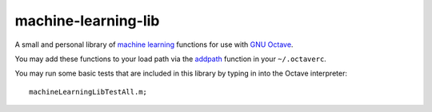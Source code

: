 machine-learning-lib
====================

A small and personal library of `machine learning
<http://www.ml-class.org>`_ functions for use with `GNU Octave
<http://www.gnu.org/software/octave/>`_.

You may add these functions to your load path via the `addpath
<http://www.gnu.org/software/octave/doc/interpreter/Manipulating-the-load-path.html>`_
function in your ``~/.octaverc``.

You may run some basic tests that are included in this library by
typing in into the Octave interpreter::

  machineLearningLibTestAll.m;
